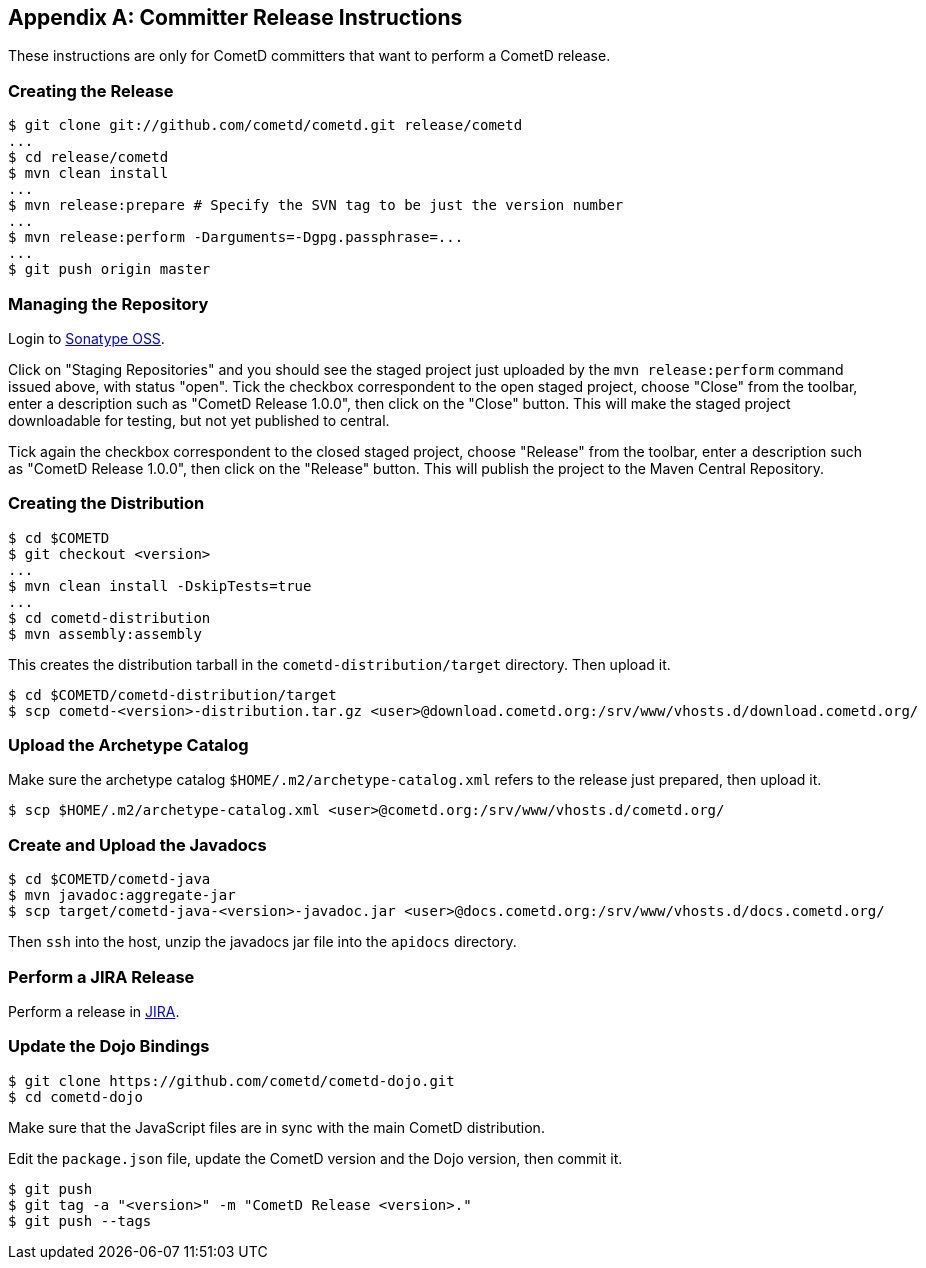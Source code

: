 
:numbered!:

[appendix]
[[_release]]
== Committer Release Instructions

These instructions are only for CometD committers that want to perform a CometD release. 

[[_release_create]]
=== Creating the Release

----
$ git clone git://github.com/cometd/cometd.git release/cometd
...
$ cd release/cometd
$ mvn clean install
...
$ mvn release:prepare # Specify the SVN tag to be just the version number
...
$ mvn release:perform -Darguments=-Dgpg.passphrase=...
...
$ git push origin master
----

[[_release_repository]]
=== Managing the Repository

Login to http://oss.sonatype.org[Sonatype OSS]. 

Click on "Staging Repositories" and you should see the staged project just
uploaded by the `mvn release:perform` command issued above, with status "open".
Tick the checkbox correspondent to the open staged project, choose "Close" from
the toolbar, enter a description such as "CometD Release 1.0.0", then click on
the "Close" button.
This will make the staged project downloadable for testing, but not yet published to central. 

Tick again the checkbox correspondent to the closed staged project, choose "Release"
from the toolbar, enter a description such as "CometD Release 1.0.0", then click
on the "Release" button.
This will publish the project to the Maven Central Repository. 

[[_release_distribution]]
=== Creating the Distribution

----
$ cd $COMETD
$ git checkout <version>
...
$ mvn clean install -DskipTests=true
...
$ cd cometd-distribution
$ mvn assembly:assembly
----

This creates the distribution tarball in the `cometd-distribution/target` directory.
Then upload it. 

----
$ cd $COMETD/cometd-distribution/target
$ scp cometd-<version>-distribution.tar.gz <user>@download.cometd.org:/srv/www/vhosts.d/download.cometd.org/
----

[[_release_archetype]]
=== Upload the Archetype Catalog

Make sure the archetype catalog `$HOME/.m2/archetype-catalog.xml` refers to
the release just prepared, then upload it.

----
$ scp $HOME/.m2/archetype-catalog.xml <user>@cometd.org:/srv/www/vhosts.d/cometd.org/
----

[[_release_javadocs]]
=== Create and Upload the Javadocs

----
$ cd $COMETD/cometd-java
$ mvn javadoc:aggregate-jar
$ scp target/cometd-java-<version>-javadoc.jar <user>@docs.cometd.org:/srv/www/vhosts.d/docs.cometd.org/
----

Then `ssh` into the host, unzip the javadocs jar file into the `apidocs` directory.

[[_release_jira]]
=== Perform a JIRA Release

Perform a release in http://bugs.cometd.org[JIRA]. 

[[_release_dojo]]
=== Update the Dojo Bindings

----
$ git clone https://github.com/cometd/cometd-dojo.git
$ cd cometd-dojo
----

Make sure that the JavaScript files are in sync with the main CometD distribution.

Edit the `package.json` file, update the CometD version and the Dojo version,
then commit it.

----
$ git push
$ git tag -a "<version>" -m "CometD Release <version>."
$ git push --tags
----

:numbered:
